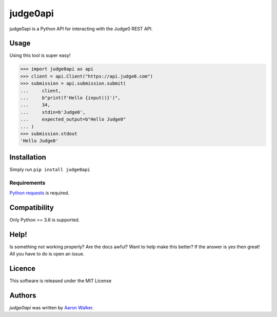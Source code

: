 judge0api
===========

.. image:: https://img.shields.io/pypi/v/judge0api.svg
   :target: https://pypi.python.org/pypi/judge0api
   :alt: Latest PyPI version

.. image:: https://travis-ci.com/vCra/judge0api.svg?branch=master
    :target: https://travis-ci.com/vCra/judge0api

.. image:: https://api.codeclimate.com/v1/badges/f61d15c277295dbbfa46/maintainability
   :target: https://codeclimate.com/github/vCra/judge0api/maintainability
   :alt: Maintainability

.. image:: https://api.codeclimate.com/v1/badges/f61d15c277295dbbfa46/test_coverage
   :target: https://codeclimate.com/github/vCra/judge0api/test_coverage
   :alt: Test Coverage

judge0api is a Python API for interacting with the Judge0 REST API.

Usage
-----
Using this tool is super easy!

>>> import judge0api as api
>>> client = api.Client("https://api.judge0.com")
>>> submission = api.submission.submit(
...     client,
...     b"print(f'Hello {input()}')",
...     34,
...     stdin=b'Judge0',
...     expected_output=b"Hello Judge0"
... )
>>> submission.stdout
'Hello Judge0'

Installation
------------

Simply run ``pip install judge0api``

Requirements
^^^^^^^^^^^^

`Python requests
<http://docs.python-requests.org/en/master/>`_ is required.

Compatibility
-------------

Only Python >= 3.6 is supported.

Help!
-----

Is something not working properly? Are the docs awful? Want to help make this better?
If the answer is yes then great! All you have to do is open an issue. 

Licence
-------

This software is released under the MIT License

Authors
-------

`judge0api` was written by `Aaron Walker <aaw13@aber.ac.uk>`_.
